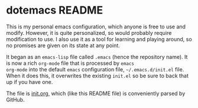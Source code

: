 * dotemacs README

This is my personal emacs configuration, which anyone is free to use
and modify.  However, it is quite personalized, so would probably
require modification to use.  I also use it as a tool for learning and
playing around, so no promises are given on its state at any point.

It began as an =emacs-lisp= file called =.emacs= (hence the repository
name).  It is now a rich =org-mode= file that is processed by =emacs
org-mode= into the default =emacs= configuration file,
=~/.emacs.d/init.el= file.  When it does this, it overwrites the
existing =init.el= so be sure to back that up if you have one.

The file is [[file:init.org::*init.org][init.org]], which (like this README file) is conveniently
parsed by GitHub.
